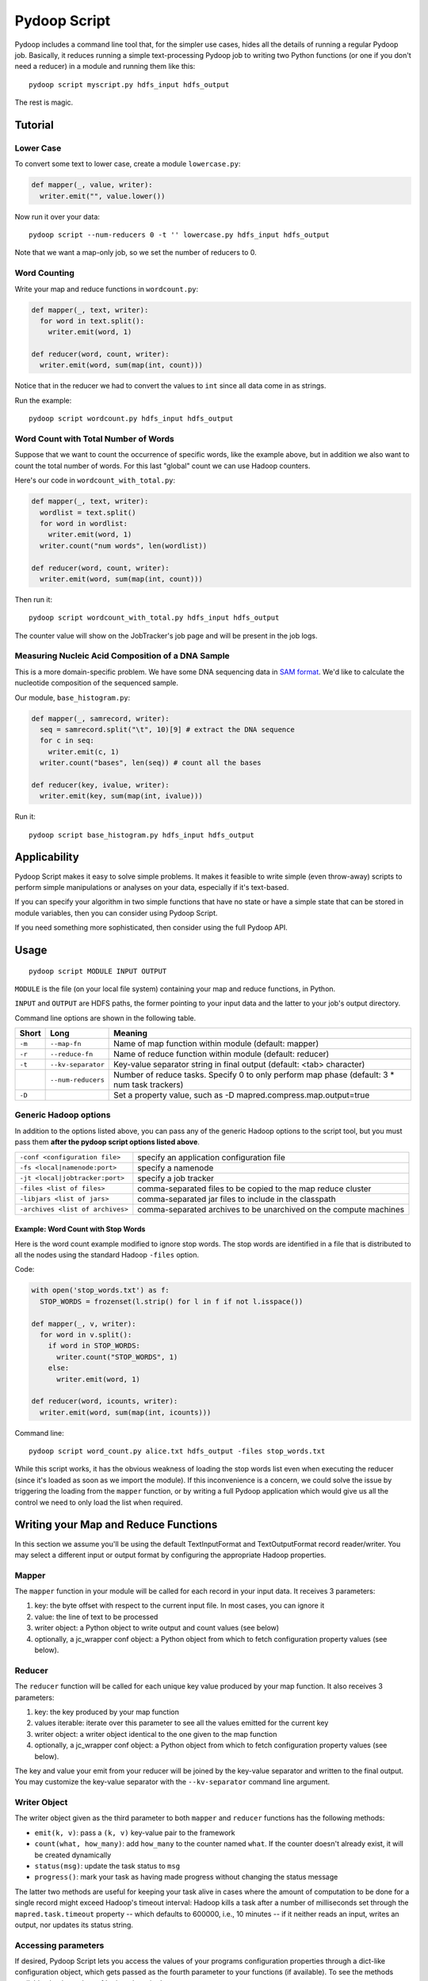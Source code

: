 .. _pydoop_script:

Pydoop Script
=============

Pydoop includes a command line tool that, for the simpler use cases,
hides all the details of running a regular Pydoop job.  Basically, it
reduces running a simple text-processing Pydoop job to writing two
Python functions (or one if you don't need a reducer) in a module  and
running them like this::

  pydoop script myscript.py hdfs_input hdfs_output

The rest is magic.


Tutorial
--------

Lower Case
..........

To convert some text to lower case, create a module ``lowercase.py``:

.. code-block:: python

  def mapper(_, value, writer):
    writer.emit("", value.lower())

Now run it over your data::

  pydoop script --num-reducers 0 -t '' lowercase.py hdfs_input hdfs_output

Note that we want a map-only job, so we set the number of reducers to 0.


Word Counting
.............

Write your map and reduce functions in ``wordcount.py``:

.. code-block:: python

  def mapper(_, text, writer):
    for word in text.split():
      writer.emit(word, 1)

  def reducer(word, count, writer):
    writer.emit(word, sum(map(int, count)))

Notice that in the reducer we had to convert the values to ``int``
since all data come in as strings.

Run the example::

  pydoop script wordcount.py hdfs_input hdfs_output


Word Count with Total Number of Words
.....................................

Suppose that we want to count the occurrence of specific words, like the example
above, but in addition we also want to count the total number of words.  For
this last "global" count we can use Hadoop counters.

Here's our code in ``wordcount_with_total.py``:

.. code-block:: python

  def mapper(_, text, writer):
    wordlist = text.split()
    for word in wordlist:
      writer.emit(word, 1)
    writer.count("num words", len(wordlist))

  def reducer(word, count, writer):
    writer.emit(word, sum(map(int, count)))

Then run it::

  pydoop script wordcount_with_total.py hdfs_input hdfs_output

The counter value will show on the JobTracker's job page and will be present in
the job logs.


Measuring Nucleic Acid Composition of a DNA Sample
..................................................

This is a more domain-specific problem.  We have some DNA sequencing
data in `SAM format <http://samtools.sourceforge.net>`_.  We'd like to
calculate the nucleotide composition of the sequenced sample.

Our module, ``base_histogram.py``:

.. code-block:: python

  def mapper(_, samrecord, writer):
    seq = samrecord.split("\t", 10)[9] # extract the DNA sequence
    for c in seq:
      writer.emit(c, 1)
    writer.count("bases", len(seq)) # count all the bases

  def reducer(key, ivalue, writer):
    writer.emit(key, sum(map(int, ivalue)))

Run it::

  pydoop script base_histogram.py hdfs_input hdfs_output


Applicability
-------------

Pydoop Script makes it easy to solve simple problems.  It makes it
feasible to write simple (even throw-away) scripts to perform simple
manipulations or analyses on your data, especially if it's text-based.

If you can specify your algorithm in two simple functions that have no state
or have a simple state that can be stored in module variables, then you can
consider using Pydoop Script.

If you need something more sophisticated, then consider using the full Pydoop
API.


Usage
-----

::

  pydoop script MODULE INPUT OUTPUT

``MODULE`` is the file (on your local file system) containing your map
and reduce functions, in Python.

``INPUT`` and ``OUTPUT`` are HDFS paths, the former pointing to your
input data and the latter to your job's output directory.

Command line options are shown in the following table.

+--------+--------------------+-----------------------------------------------+
| Short  | Long               | Meaning                                       |
+========+====================+===============================================+
| ``-m`` | ``--map-fn``       | Name of map function within module (default:  |
|        |                    | mapper)                                       |
+--------+--------------------+-----------------------------------------------+
| ``-r`` | ``--reduce-fn``    | Name of reduce function within module         |
|        |                    | (default: reducer)                            |
+--------+--------------------+-----------------------------------------------+
| ``-t`` | ``--kv-separator`` | Key-value separator string in final output    |
|        |                    | (default: <tab> character)                    |
+--------+--------------------+-----------------------------------------------+
|        | ``--num-reducers`` | Number of reduce tasks. Specify 0 to only     |
|        |                    | perform map phase (default: 3 * num task      |
|        |                    | trackers)                                     |
+--------+--------------------+-----------------------------------------------+
| ``-D`` |                    | Set a property value, such as                 |
|        |                    | -D mapred.compress.map.output=true            |
+--------+--------------------+-----------------------------------------------+


Generic Hadoop options
......................

In addition to the options listed above, you can pass any of the generic Hadoop
options to the script tool, but you must pass them **after the pydoop script
options listed above**.

================================ ==============================================
``-conf <configuration file>``   specify an application configuration file
``-fs <local|namenode:port>``    specify a namenode
``-jt <local|jobtracker:port>``  specify a job tracker
``-files <list of files>``       comma-separated files to be copied to the map
                                 reduce cluster
``-libjars <list of jars>``      comma-separated jar files to include in the
                                 classpath
``-archives <list of archives>`` comma-separated archives to be unarchived on
                                 the compute machines
================================ ==============================================

Example: Word Count with Stop Words
"""""""""""""""""""""""""""""""""""

Here is the word count example modified to ignore stop words.  The stop words
are identified in a file that is distributed to all the nodes using the standard
Hadoop ``-files`` option.

Code:

.. code-block:: python

  with open('stop_words.txt') as f:
    STOP_WORDS = frozenset(l.strip() for l in f if not l.isspace())

  def mapper(_, v, writer):
    for word in v.split():
      if word in STOP_WORDS:
        writer.count("STOP_WORDS", 1)
      else:
        writer.emit(word, 1)

  def reducer(word, icounts, writer):
    writer.emit(word, sum(map(int, icounts)))

Command line::

  pydoop script word_count.py alice.txt hdfs_output -files stop_words.txt

While this script works, it has the obvious weakness of loading the stop words
list even when executing the reducer (since it's loaded as soon as we import the
module).  If this inconvenience is a concern, we could solve the issue by
triggering the loading from the ``mapper`` function, or by writing a full Pydoop
application which would give us all the control we need to only load the list
when required.


Writing your Map and Reduce Functions
-------------------------------------

In this section we assume you'll be using the default TextInputFormat
and TextOutputFormat record reader/writer.  You may select a different
input or output format by configuring the appropriate Hadoop
properties.


Mapper
......

The ``mapper`` function in your module will be called for each record
in your input data.  It receives 3 parameters:

#. key: the byte offset with respect to the current input file. In most cases,
   you can ignore it
#. value: the line of text to be processed
#. writer object: a Python object to write output and count values (see below)
#. optionally, a jc_wrapper conf object: a Python object from which to fetch
   configuration property values (see below).


Reducer
.......

The ``reducer`` function will be called for each unique key value
produced by your map function.  It also receives 3 parameters:

#. key: the key produced by your map function
#. values iterable: iterate over this parameter to see all the values emitted
   for the current key
#. writer object: a writer object identical to the one given to the map function
#. optionally, a jc_wrapper conf object: a Python object from which to fetch
   configuration property values (see below).

The key and value your emit from your reducer will be joined by the key-value
separator and written to the final output.  You may customize the key-value
separator with the ``--kv-separator`` command line argument.


Writer Object
.............

The writer object given as the third parameter to both ``mapper`` and
``reducer`` functions has the following methods:

* ``emit(k, v)``: pass a ``(k, v)`` key-value pair to the framework
* ``count(what, how_many)``: add ``how_many`` to the counter named
  ``what``.  If the counter doesn't already exist, it will be created
  dynamically
* ``status(msg)``: update the task status to ``msg``
* ``progress()``: mark your task as having made progress without changing
  the status message

The latter two methods are useful for keeping your task alive in cases
where the amount of computation to be done for a single record might
exceed Hadoop's timeout interval: Hadoop kills a task after a number
of milliseconds set through the ``mapred.task.timeout`` property --
which defaults to 600000, i.e., 10 minutes -- if it neither reads an
input, writes an output, nor updates its status string.


Accessing parameters
......................

If desired, Pydoop Script lets you access the values of your programs configuration
properties through a dict-like configuration object, which gets passed as the
fourth parameter to your functions (if available).  To see the methods
available check out the :ref:`api<pydoop-jc>`.

Naming your Functions
.....................

If you'd like to give your map and reduce functions names different from
``mapper`` and ``reducer``, you may do so, but you must tell the script tool.
Use the ``--map-fn`` and ``--reduce-fn`` command line arguments to select your
customized names.


Map-only Jobs
.............

You may have a program that doesn't use a reduce function.  Specify
``--num-reducers 0`` on the command line and your map output will be written
directly to file.  In this case, you map output will go directly to the output
formatter and be written to your final output, separated by the key-value
separator.
